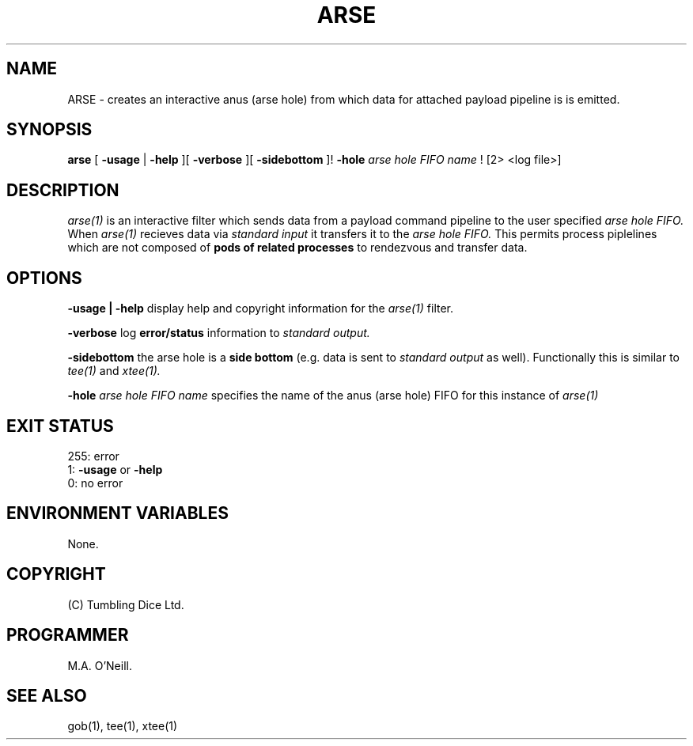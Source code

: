 .TH ARSE 1 "17th Feburary 2009" "PUPSP3 commands" "PUPSP3 commands"

.SH NAME
ARSE \- creates an interactive anus (arse hole) from which data for attached payload pipeline is is emitted.  
.br

.SH SYNOPSIS
.B arse 
[ 
.B -usage
|
.B -help
][
.B -verbose
][
.B -sidebottom
]!
.B -hole
.I arse hole FIFO name
!
[2> <log file>]
.br

.SH DESCRIPTION
.I arse(1)
is an interactive filter which sends data from a payload command pipeline to the user specified 
.I arse hole FIFO.
When
.I arse(1)
recieves data via
.I standard input
it transfers it to the
.I arse hole FIFO.
This permits process piplelines which are not composed of
.B pods of related processes
to rendezvous and transfer data.
.br


.SH OPTIONS

.B -usage | -help
display help and copyright information for the
.I arse(1)
filter.
.br

.B -verbose
log
.B error/status
information to
.I standard output.
.br

.B -sidebottom
the arse hole is a
.B side bottom
(e.g. data is sent to
.I standard output
as well). Functionally this is similar to
.I tee(1)
and
.I xtee(1).
.br

.B -hole
.I arse hole FIFO name
specifies the name of the anus (arse hole) FIFO for this instance of
.I arse(1)
.br


.SH EXIT STATUS

255: error
.br
1:
.B -usage
or
.B -help
.br
0: no error
.br


.SH ENVIRONMENT VARIABLES

None.
.br

.SH COPYRIGHT
(C) Tumbling Dice Ltd.
.br

.SH PROGRAMMER
M.A. O'Neill.
.br

.SH SEE ALSO
gob(1), tee(1), xtee(1)
.br

